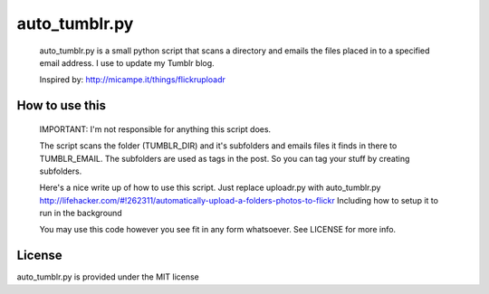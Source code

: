 auto_tumblr.py
==============

 auto_tumblr.py is a small python script that scans a directory and emails the 
 files placed in to a specified email address. I use to update my Tumblr blog.

 Inspired by: http://micampe.it/things/flickruploadr


How to use this
---------------

 IMPORTANT: I'm not responsible for anything this script does. 

 The script scans the folder (TUMBLR_DIR) and it's subfolders and emails files 
 it finds in there to TUMBLR_EMAIL. The subfolders are used as tags in the post. 
 So you can tag your stuff by creating subfolders. 

 Here's a nice write up of how to use this script. Just replace uploadr.py 
 with auto_tumblr.py
 http://lifehacker.com/#!262311/automatically-upload-a-folders-photos-to-flickr
 Including how to setup it to run in the background

 
 You may use this code however you see fit in any form whatsoever. 
 See LICENSE for more info.



License
-------

auto_tumblr.py is provided under the MIT license

